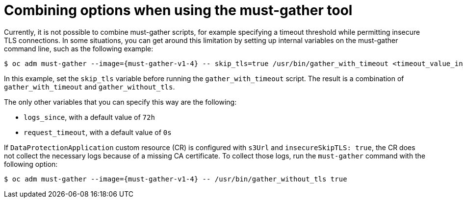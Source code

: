 // Module included in the following assemblies:
// * backup_and_restore/application_backup_and_restore/troubleshooting.adoc

:_mod-docs-content-type: CONCEPT
[id="migration-combining-must-gather_{context}"]
= Combining options when using the must-gather tool

Currently, it is not possible to combine must-gather scripts, for example specifying a timeout threshold while permitting insecure TLS connections. In some situations, you can get around this limitation by setting up internal variables on the must-gather command line, such as the following example:

[source,terminal,subs="attributes+"]
----
$ oc adm must-gather --image={must-gather-v1-4} -- skip_tls=true /usr/bin/gather_with_timeout <timeout_value_in_seconds>
----

In this example, set the `skip_tls` variable before running the `gather_with_timeout` script. The result is a combination of `gather_with_timeout` and `gather_without_tls`.

The only other variables that you can specify this way are the following:

* `logs_since`, with a default value of `72h`
* `request_timeout`, with a default value of `0s`

If `DataProtectionApplication` custom resource (CR) is configured with `s3Url` and `insecureSkipTLS: true`, the CR does not collect the necessary logs because of a missing CA certificate. To collect those logs, run the `must-gather` command with the following option:

[source,terminal,subs="attributes+"]
----
$ oc adm must-gather --image={must-gather-v1-4} -- /usr/bin/gather_without_tls true
----
